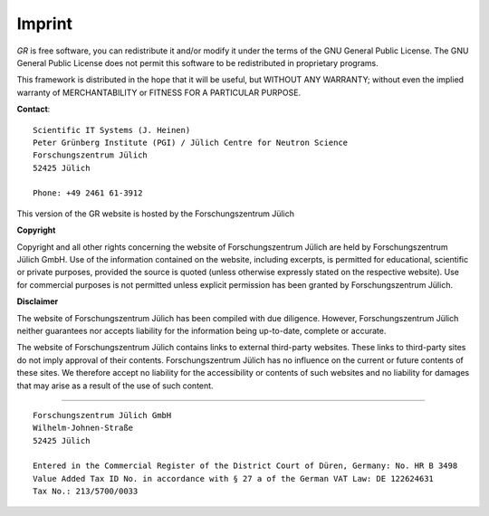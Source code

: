 Imprint
-------

*GR* is free software, you can redistribute it and/or modify it under
the terms of the GNU General Public License. The GNU General Public License
does not permit this software to be redistributed in proprietary programs.

This framework is distributed in the hope that it will be useful, but
WITHOUT ANY WARRANTY; without even the implied warranty of
MERCHANTABILITY or FITNESS FOR A PARTICULAR PURPOSE.

**Contact**::

    Scientific IT Systems (J. Heinen)
    Peter Grünberg Institute (PGI) / Jülich Centre for Neutron Science
    Forschungszentrum Jülich
    52425 Jülich

    Phone: +49 2461 61-3912 

This version of the GR website is hosted by the Forschungszentrum Jülich


**Copyright**

Copyright and all other rights concerning the website of Forschungszentrum
Jülich are held by Forschungszentrum Jülich GmbH. Use of the information
contained on the website, including excerpts, is permitted for educational,
scientific or private purposes, provided the source is quoted (unless otherwise
expressly stated on the respective website). Use for commercial purposes is not
permitted unless explicit permission has been granted by Forschungszentrum
Jülich.

**Disclaimer**

The website of Forschungszentrum Jülich has been compiled with due diligence.
However, Forschungszentrum Jülich neither guarantees nor accepts liability for
the information being up-to-date, complete or accurate.

The website of Forschungszentrum Jülich contains links to external third-party
websites. These links to third-party sites do not imply approval of their
contents. Forschungszentrum Jülich has no influence on the current or future
contents of these sites. We therefore accept no liability for the accessibility
or contents of such websites and no liability for damages that may arise as a
result of the use of such content.

-----------------------------

::

    Forschungszentrum Jülich GmbH
    Wilhelm-Johnen-Straße
    52425 Jülich

    Entered in the Commercial Register of the District Court of Düren, Germany: No. HR B 3498
    Value Added Tax ID No. in accordance with § 27 a of the German VAT Law: DE 122624631
    Tax No.: 213/5700/0033

